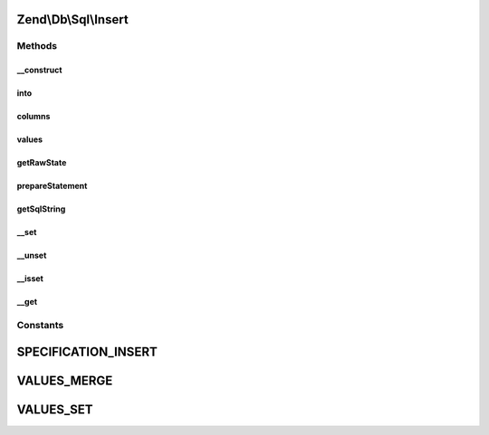 .. Db/Sql/Insert.php generated using docpx on 01/30/13 03:32am


Zend\\Db\\Sql\\Insert
=====================

Methods
+++++++

__construct
-----------

.. function:: __construct()


    Constructor

    :param null|string|TableIdentifier: 



into
----

.. function:: into()


    Crete INTO clause

    :param string|TableIdentifier: 

    :rtype: Insert 



columns
-------

.. function:: columns()


    Specify columns

    :param array: 

    :rtype: Insert 



values
------

.. function:: values()


    Specify values to insert

    :param array: 
    :param string: one of VALUES_MERGE or VALUES_SET; defaults to VALUES_SET

    :throws Exception\InvalidArgumentException: 

    :rtype: Insert 



getRawState
-----------

.. function:: getRawState()



prepareStatement
----------------

.. function:: prepareStatement()


    Prepare statement

    :param AdapterInterface: 
    :param StatementContainerInterface: 

    :rtype: void 



getSqlString
------------

.. function:: getSqlString()


    Get SQL string for this statement

    :param null|PlatformInterface: Defaults to Sql92 if none provided

    :rtype: string 



__set
-----

.. function:: __set()


    Overloading: variable setting
    
    Proxies to values, using VALUES_MERGE strategy

    :param string: 
    :param mixed: 

    :rtype: Insert 



__unset
-------

.. function:: __unset()


    Overloading: variable unset
    
    Proxies to values and columns

    :param string: 

    :throws Exception\InvalidArgumentException: 

    :rtype: void 



__isset
-------

.. function:: __isset()


    Overloading: variable isset
    
    Proxies to columns; does a column of that name exist?

    :param string: 

    :rtype: bool 



__get
-----

.. function:: __get()


    Overloading: variable retrieval
    
    Retrieves value by column name

    :param string: 

    :throws Exception\InvalidArgumentException: 

    :rtype: mixed 





Constants
+++++++++

SPECIFICATION_INSERT
====================

VALUES_MERGE
============

VALUES_SET
==========

